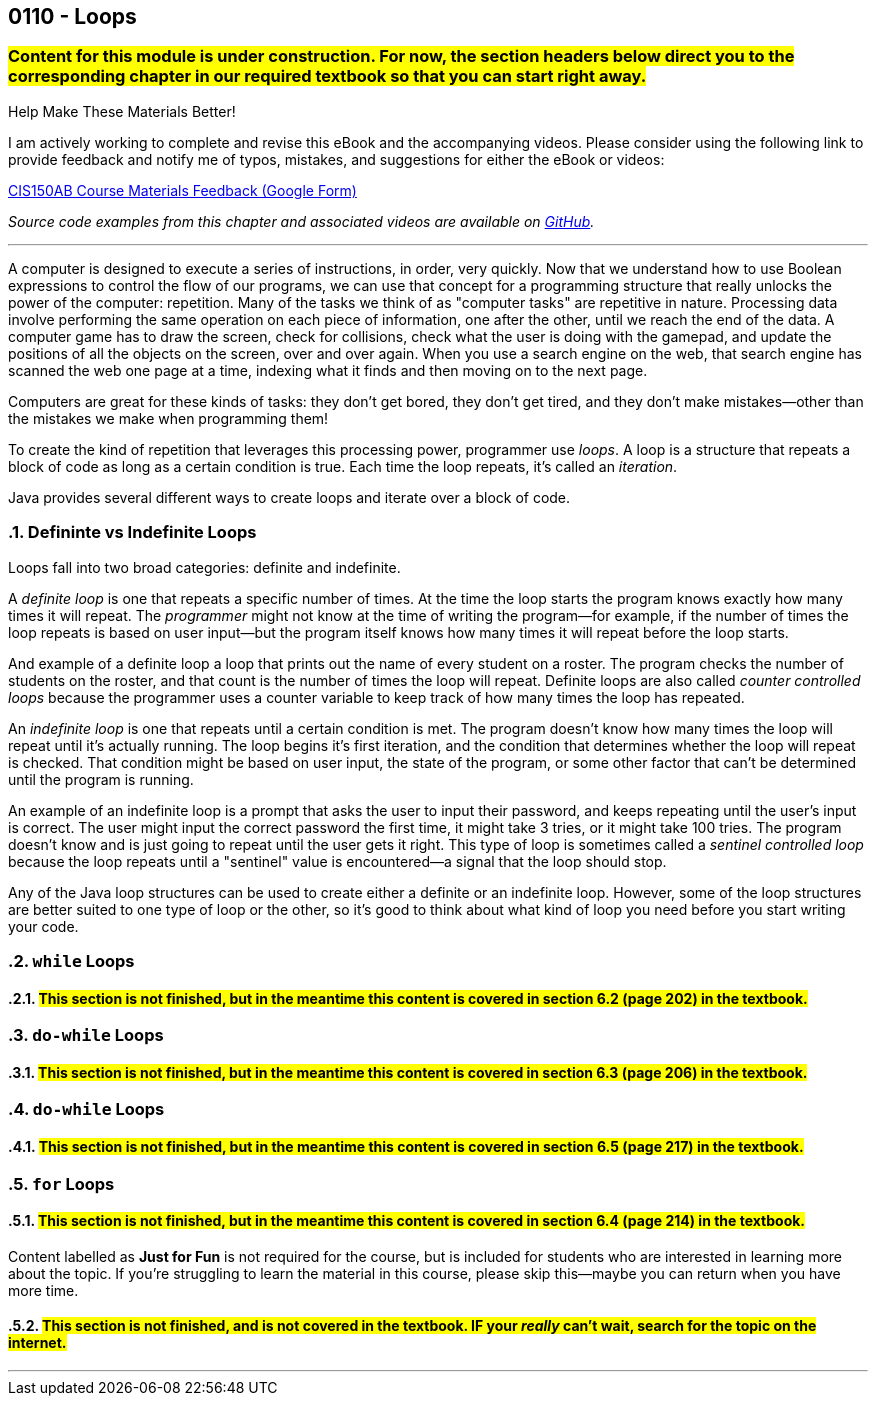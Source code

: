 :imagesdir: images
:sourcedir: source
// The following corrects the directories if this is included in the index file.
ifeval::["{docname}" == "index"]
:imagesdir: chapter-6-loops/images
:sourcedir: chapter-6-loops/source
endif::[]

== 0110 - Loops
// TODO: Upload source files to GitHub archive

=== #Content for this module is under construction. For now, the section headers below direct you to the corresponding chapter in our required textbook so that you can start right away.#

// #This section is not finished, but in the meantime this content is covered in section x.x (page xxx) in the textbook.#

// TODO: Find wile e. coyote loops cartoon in Photos (marked as favorite)


.Help Make These Materials Better!
****
I am actively working to complete and revise this eBook and the accompanying videos. Please consider using the following link to provide feedback and notify me of typos, mistakes, and suggestions for either the eBook or videos:

https://forms.gle/4173pZ1yPuNX7pku6[CIS150AB Course Materials Feedback (Google Form)^]
****

// TODO: Chapter 6 objectives

:sectnums!:
// === What's the Point?
// * 

_Source code examples from this chapter and associated videos are available on https://github.com/timmcmichael/EMCCTimFiles/tree/4bf0da6df6f4fe3e3a0ccd477b4455df400cffb6/OOP%20with%20Java%20(CIS150AB)/06%20Loops[GitHub^]._

:sectnums:
'''
A computer is designed to execute a series of instructions, in order, very quickly. 
Now that we understand how to use Boolean expressions to control the flow of our programs, we can use that concept for a programming structure that really unlocks the power of the computer: repetition.
Many of the tasks we think of as "computer tasks" are repetitive in nature.
Processing data involve performing the same operation on each piece of information, one after the other, until we reach the end of the data.
A computer game has to draw the screen, check for collisions, check what the user is doing with the gamepad, and update the positions of all the objects on the screen, over and over again.
When you use a search engine on the web, that search engine has scanned the web one page at a time, indexing what it finds and then moving on to the next page.

Computers are great for these kinds of tasks: they don't get bored, they don't get tired, and they don't make mistakes--other than the mistakes we make when programming them!

To create the kind of repetition that leverages this processing power, programmer use _loops_.
A loop is a structure that repeats a block of code as long as a certain condition is true.
Each time the loop repeats, it's called an _iteration_.

Java provides several different ways to create loops and iterate over a block of code.

=== Defininte vs Indefinite Loops
Loops fall into two broad categories: definite and indefinite.

A _definite loop_ is one that repeats a specific number of times. 
At the time the loop starts the program knows exactly how many times it will repeat.
The _programmer_ might not know at the time of writing the program--for example, if the number of times the loop repeats is based on user input--but the program itself knows how many times it will repeat before the loop starts.

And example of a definite loop a loop that prints out the name of every student on a roster. 
The program checks the number of students on the roster, and that count is the number of times the loop will repeat.
Definite loops are also called _counter controlled loops_ because the programmer uses a counter variable to keep track of how many times the loop has repeated.

An _indefinite loop_ is one that repeats until a certain condition is met.
The program doesn't know how many times the loop will repeat until it's actually running.
The loop begins it's first iteration, and the condition that determines whether the loop will repeat is checked.
That condition might be based on user input, the state of the program, or some other factor that can't be determined until the program is running.

An example of an indefinite loop is a prompt that asks the user to input their password, and keeps repeating until the user's input is correct.
The user might input the correct password the first time, it might take 3 tries, or it might take 100 tries.
The program doesn't know and is just going to repeat until the user gets it right.
This type of loop is sometimes called a _sentinel controlled loop_ because the loop repeats until a "sentinel" value is encountered--a signal that the loop should stop.

Any of the Java loop structures can be used to create either a definite or an indefinite loop.
However, some of the loop structures are better suited to one type of loop or the other, so it's good to think about what kind of loop you need before you start writing your code.

=== `while` Loops
==== #This section is not finished, but in the meantime this content is covered in section 6.2 (page 202) in the textbook.#

=== `do-while` Loops
==== #This section is not finished, but in the meantime this content is covered in section 6.3 (page 206) in the textbook.#

// .Time To Watch!
// ****
// while and do-while Loops in Java

// video::PR6u4KvAkas[youtube, list=PL_Lc2HVYD16Y-vLXkIgggjYrSdF5DEFnU]
// File from video:

// * https://raw.githubusercontent.com/timmcmichael/EMCCTimFiles/refs/heads/main/OOP%20with%20Java%20(CIS150AB)/HelloWorld.java[HelloWorld.java]
// ****

=== `do-while` Loops
==== #This section is not finished, but in the meantime this content is covered in section 6.5 (page 217) in the textbook.#

=== `for` Loops
==== #This section is not finished, but in the meantime this content is covered in section 6.4 (page 214) in the textbook.#

// .Time To Watch!
// ****
// for Loops in Java

// video::PR6u4KvAkas[youtube, list=PL_Lc2HVYD16Y-vLXkIgggjYrSdF5DEFnU]
// File from video:

// * https://raw.githubusercontent.com/timmcmichael/EMCCTimFiles/refs/heads/main/OOP%20with%20Java%20(CIS150AB)/HelloWorld.java[HelloWorld.java]
// ****



// === OPTIONAL: Nested Loops




// === JUST FOR FUN: Recursion
****
Content labelled as *Just for Fun* is not required for the course, but is included for students who are interested in learning more about the topic. If you're struggling to learn the material in this course, please skip this--maybe you can return when you have more time.
****

==== #This section is not finished, and is not covered in the textbook. IF your _really_ can't wait, search for the topic on the internet.#

'''

:sectnums!:
// === Check Yourself Before You Wreck Yourself (on the assignments)
//
// ==== Can you answer these questions?

// ****
// 
// 1. 
//
// 2. 
//
// ****
:sectnums: